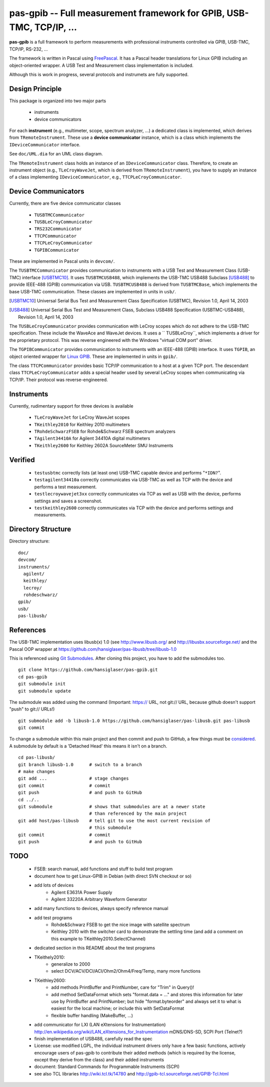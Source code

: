 =====================================================================
pas-gpib -- Full measurement framework for GPIB, USB-TMC, TCP/IP, ...
=====================================================================

**pas-gpib** is a full framework to perform measurements with professional
instruments controlled via GPIB, USB-TMC, TCP/IP, RS-232, ...

The framework is written in Pascal using `FreePascal
<http://www.freepascal.org/>`_. It has a Pascal header translations for
Linux GPIB including an object-oriented wrapper. A USB Test and Measurement
class implementation is included.

Although this is work in progress, several protocols and instrumets are fully
supported.


Design Principle
================

This package is organized into two major parts

 - instruments
 - device communicators

For each **instrument** (e.g., multimeter, scope, spectrum analyzer, ...) a
dedicated class is implemented, which derives from ``TRemoteInstrument``. These
use a **device communicator** instance, which is a class which implements the
``IDeviceCommunicator`` interface.

See ``doc/UML.dia`` for an UML class diagram.

The ``TRemoteInstrument`` class holds an instance of an ``IDeviceCommunicator``
class. Therefore, to create an instrument object (e.g., ``TLeCroyWaveJet``,
which is derived from ``TRemoteInstrument``), you have to supply an instance
of a class implementing ``IDeviceCommunicator``, e.g.,
``TTCPLeCroyCommunicator``.


Device Communicators
====================

Currently, there are five device communicator classes

 - ``TUSBTMCCommunicator``
 - ``TUSBLeCroyCommunicator``
 - ``TRS232Communicator``
 - ``TTCPCommunicator``
 - ``TTCPLeCroyCommunicator``
 - ``TGPIBCommunicator``

These are implemented in Pascal units in ``devcom/``.

The ``TUSBTMCCommunicator`` provides communication to instruments with a
USB Test and Measurement Class (USB-TMC) interface [USBTMC10]_. It uses
``TUSBTMCUSB488``, which implements the USB-TMC USB488 Subclass [USB488]_ to
provide IEEE-488 (GPIB) communication via USB. ``TUSBTMCUSB488`` is derived
from ``TUSBTMCBase``, which implements the base USB-TMC communication. These
classes are implemented in units in ``usb/``.

.. [USBTMC10] Universal Serial Bus Test and Measurement Class Specification
   (USBTMC), Revision 1.0, April 14, 2003

.. [USB488] Universal Serial Bus Test and Measurement Class, Subclass USB488
   Specification (USBTMC-USB488), Revision 1.0, April 14, 2003

The ``TUSBLeCroyCommunicator`` provides communication with LeCroy scopes which
do not adhere to the USB-TMC specification. These include the WaveAce and
WaveJet devices. It uses a `` TUSBLeCroy``, which implements a driver for the
proprietary protocol. This was reverse engineered with the Windows "virtual COM
port" driver.

The ``TGPIBCommunicator`` provides communication to instruments with an
IEEE-488 (GPIB) interface. It uses ``TGPIB``, an object oriented wrapper for
`Linux GPIB <http://linux-gpib.sourceforge.net/>`_. These are implemented in
units in ``gpib/``.

The class ``TTCPCommunicator`` provides basic TCP/IP communication to a host
at a given TCP port. The descendant class ``TTCPLeCroyCommunicator`` adds a
special header used by several LeCroy scopes when communicating via TCP/IP.
Their protocol was reverse-engineered.


Instruments
===========

Currently, rudimentary support for three devices is available

 - ``TLeCroyWaveJet`` for LeCroy WaveJet scopes
 - ``TKeithley2010`` for Keithley 2010 multimeters
 - ``TRohdeSchwarzFSEB`` for Rohde&Schwarz FSEB spectrum analyzers
 - ``TAgilent34410A`` for Agilent 34410A digital multimeters
 - ``TKeithley2600`` for Keithley 2602A SourceMeter SMU Instruments


Verified
========

 - ``testusbtmc`` correctly lists (at least one) USB-TMC capable device and
   performs "``*IDN?``".
 - ``testagilent34410a`` correctly communicates via USB-TMC as well as TCP with
   the device and performs a test measurement.
 - ``testlecroywavejet3xx`` correctly communicates via TCP as well as USB with
   the device, performs settings and saves a screenshot. 
 - ``testkeithley2600`` correctly communicates via TCP with the device and
   performs settings and measurements.


Directory Structure
===================

Directory structure::

  doc/
  devcom/
  instruments/
    agilent/
    keithley/
    lecroy/
    rohdeschwarz/
  gpib/
  usb/
  pas-libusb/


References
==========

The USB-TMC implementation uses libusb(x) 1.0 (see http://www.libusb.org/
and http://libusbx.sourceforge.net/ and the Pascal OOP wrapper at
https://github.com/hansiglaser/pas-libusb/tree/libusb-1.0

This is referenced using `Git Submodules
<http://git-scm.com/book/en/Git-Tools-Submodules>`_. After cloning this
project, you have to add the submodules too.

::

  git clone https://github.com/hansiglaser/pas-gpib.git
  cd pas-gpib
  git submodule init
  git submodule update

The submodule was added using the command (Important: https:// URL, not
git:// URL, because github doesn't support "push" to git:// URLs!)

::

  git submodule add -b libusb-1.0 https://github.com/hansiglaser/pas-libusb.git pas-libusb  
  git commit

To change a submodule within this main project and then commit and push to
GitHub, a few things must be `considered
<http://longweekendmobile.com/2010/11/05/making-changes-in-a-git-submodule-made-simple/>`_.
A submodule by default is a 'Detached Head' this means it isn't on a branch.

::

  cd pas-libusb/
  git branch libusb-1.0      # switch to a branch
  # make changes
  git add ...                # stage changes
  git commit                 # commit
  git push                   # and push to GitHub
  cd ../..
  git submodule              # shows that submodules are at a newer state
                             # than referenced by the main project
  git add host/pas-libusb    # tell git to use the most current revision of
                             # this submodule
  git commit                 # commit
  git push                   # and push to GitHub


TODO
====

 - FSEB: search manual, add functions and stuff to build test program
 - document how to get Linux-GPIB in Debian (with direct SVN checkout or so)
 - add lots of devices
    - Agilent E3631A Power Supply
    - Agilent 33220A Arbitrary Waveform Generator
 - add many functions to devices, always specify reference manual
 - add test programs
    - Rohde&Schwarz FSEB to get the nice image with satellite spectrum
    - Keithley 2010 with the switcher card to demonstrate the settling time
      (and add a comment on this example to TKeithley2010.SelectChannel)
 - dedicated section in this README about the test programs
 - TKeithely2010:
    - generalize to 2000
    - select DCV/ACV/DCI/ACI/Ohm2/Ohm4/Freq/Temp, many more functions
 - TKeithley2600:
    - add methods PrintBuffer and PrintNumber, care for "Trim" in Query()!
    - add method SetDataFormat which sets  "format.data = ..." and stores this
      information for later use by PrintBuffer and PrintNumber; but hide
      "format.byteorder" and always set it to what is easiest for the local
      machine; or include this with SetDataFormat
    - flexible buffer handling (MakeBuffer, ...)
 - add communicator for LXI (LAN eXtensions for Instrumentation)
   http://en.wikipedia.org/wiki/LAN_eXtensions_for_Instrumentation
   mDNS/DNS-SD, SCPI Port (Telnet?)
 - finish implementation of USB488, carefully read the spec
 - License: use modified LGPL, the individual instrument drivers only have a
   few basic functions, actively encourage users of pas-gpib to contribute their
   added methods (which is required by the license, except they derive from the
   class) and their added instruments
 - document: Standard Commands for Programmable Instruments (SCPI)
 - see also TCL libraries http://wiki.tcl.tk/14780 and
   http://gpib-tcl.sourceforge.net/GPIB-Tcl.html

